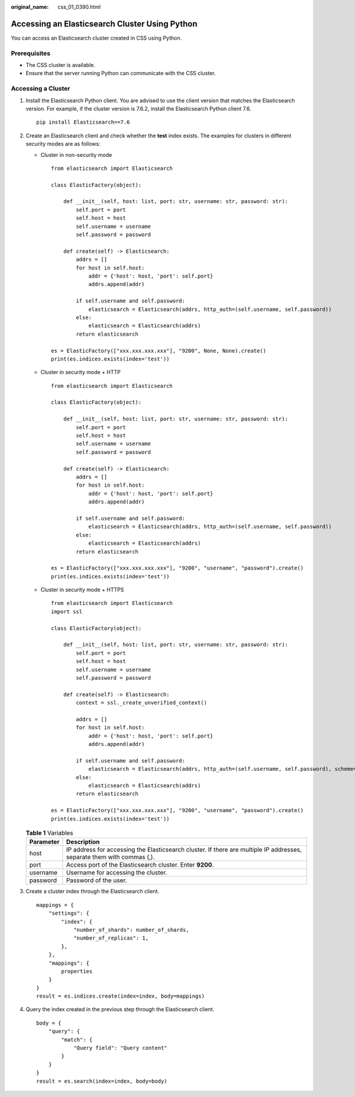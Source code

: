 :original_name: css_01_0390.html

.. _css_01_0390:

Accessing an Elasticsearch Cluster Using Python
===============================================

You can access an Elasticsearch cluster created in CSS using Python.

Prerequisites
-------------

-  The CSS cluster is available.
-  Ensure that the server running Python can communicate with the CSS cluster.

Accessing a Cluster
-------------------

#. Install the Elasticsearch Python client. You are advised to use the client version that matches the Elasticsearch version. For example, if the cluster version is 7.6.2, install the Elasticsearch Python client 7.6.

   ::

      pip install Elasticsearch==7.6

#. Create an Elasticsearch client and check whether the **test** index exists. The examples for clusters in different security modes are as follows:

   -  Cluster in non-security mode

      ::

         from elasticsearch import Elasticsearch

         class ElasticFactory(object):

             def __init__(self, host: list, port: str, username: str, password: str):
                 self.port = port
                 self.host = host
                 self.username = username
                 self.password = password

             def create(self) -> Elasticsearch:
                 addrs = []
                 for host in self.host:
                     addr = {'host': host, 'port': self.port}
                     addrs.append(addr)

                 if self.username and self.password:
                     elasticsearch = Elasticsearch(addrs, http_auth=(self.username, self.password))
                 else:
                     elasticsearch = Elasticsearch(addrs)
                 return elasticsearch

         es = ElasticFactory(["xxx.xxx.xxx.xxx"], "9200", None, None).create()
         print(es.indices.exists(index='test'))

   -  Cluster in security mode + HTTP

      ::

         from elasticsearch import Elasticsearch

         class ElasticFactory(object):

             def __init__(self, host: list, port: str, username: str, password: str):
                 self.port = port
                 self.host = host
                 self.username = username
                 self.password = password

             def create(self) -> Elasticsearch:
                 addrs = []
                 for host in self.host:
                     addr = {'host': host, 'port': self.port}
                     addrs.append(addr)

                 if self.username and self.password:
                     elasticsearch = Elasticsearch(addrs, http_auth=(self.username, self.password))
                 else:
                     elasticsearch = Elasticsearch(addrs)
                 return elasticsearch

         es = ElasticFactory(["xxx.xxx.xxx.xxx"], "9200", "username", "password").create()
         print(es.indices.exists(index='test'))

   -  Cluster in security mode + HTTPS

      ::

         from elasticsearch import Elasticsearch
         import ssl

         class ElasticFactory(object):

             def __init__(self, host: list, port: str, username: str, password: str):
                 self.port = port
                 self.host = host
                 self.username = username
                 self.password = password

             def create(self) -> Elasticsearch:
                 context = ssl._create_unverified_context()

                 addrs = []
                 for host in self.host:
                     addr = {'host': host, 'port': self.port}
                     addrs.append(addr)

                 if self.username and self.password:
                     elasticsearch = Elasticsearch(addrs, http_auth=(self.username, self.password), scheme="https", ssl_context=context)
                 else:
                     elasticsearch = Elasticsearch(addrs)
                 return elasticsearch

         es = ElasticFactory(["xxx.xxx.xxx.xxx"], "9200", "username", "password").create()
         print(es.indices.exists(index='test'))

   .. table:: **Table 1** Variables

      +-----------+------------------------------------------------------------------------------------------------------------------------+
      | Parameter | Description                                                                                                            |
      +===========+========================================================================================================================+
      | host      | IP address for accessing the Elasticsearch cluster. If there are multiple IP addresses, separate them with commas (,). |
      +-----------+------------------------------------------------------------------------------------------------------------------------+
      | port      | Access port of the Elasticsearch cluster. Enter **9200**.                                                              |
      +-----------+------------------------------------------------------------------------------------------------------------------------+
      | username  | Username for accessing the cluster.                                                                                    |
      +-----------+------------------------------------------------------------------------------------------------------------------------+
      | password  | Password of the user.                                                                                                  |
      +-----------+------------------------------------------------------------------------------------------------------------------------+

#. Create a cluster index through the Elasticsearch client.

   ::

      mappings = {
          "settings": {
              "index": {
                  "number_of_shards": number_of_shards,
                  "number_of_replicas": 1,
              },
          },
          "mappings": {
              properties
          }
      }
      result = es.indices.create(index=index, body=mappings)

#. Query the index created in the previous step through the Elasticsearch client.

   ::

      body = {
          "query": {
              "match": {
                  "Query field": "Query content"
              }
          }
      }
      result = es.search(index=index, body=body)

